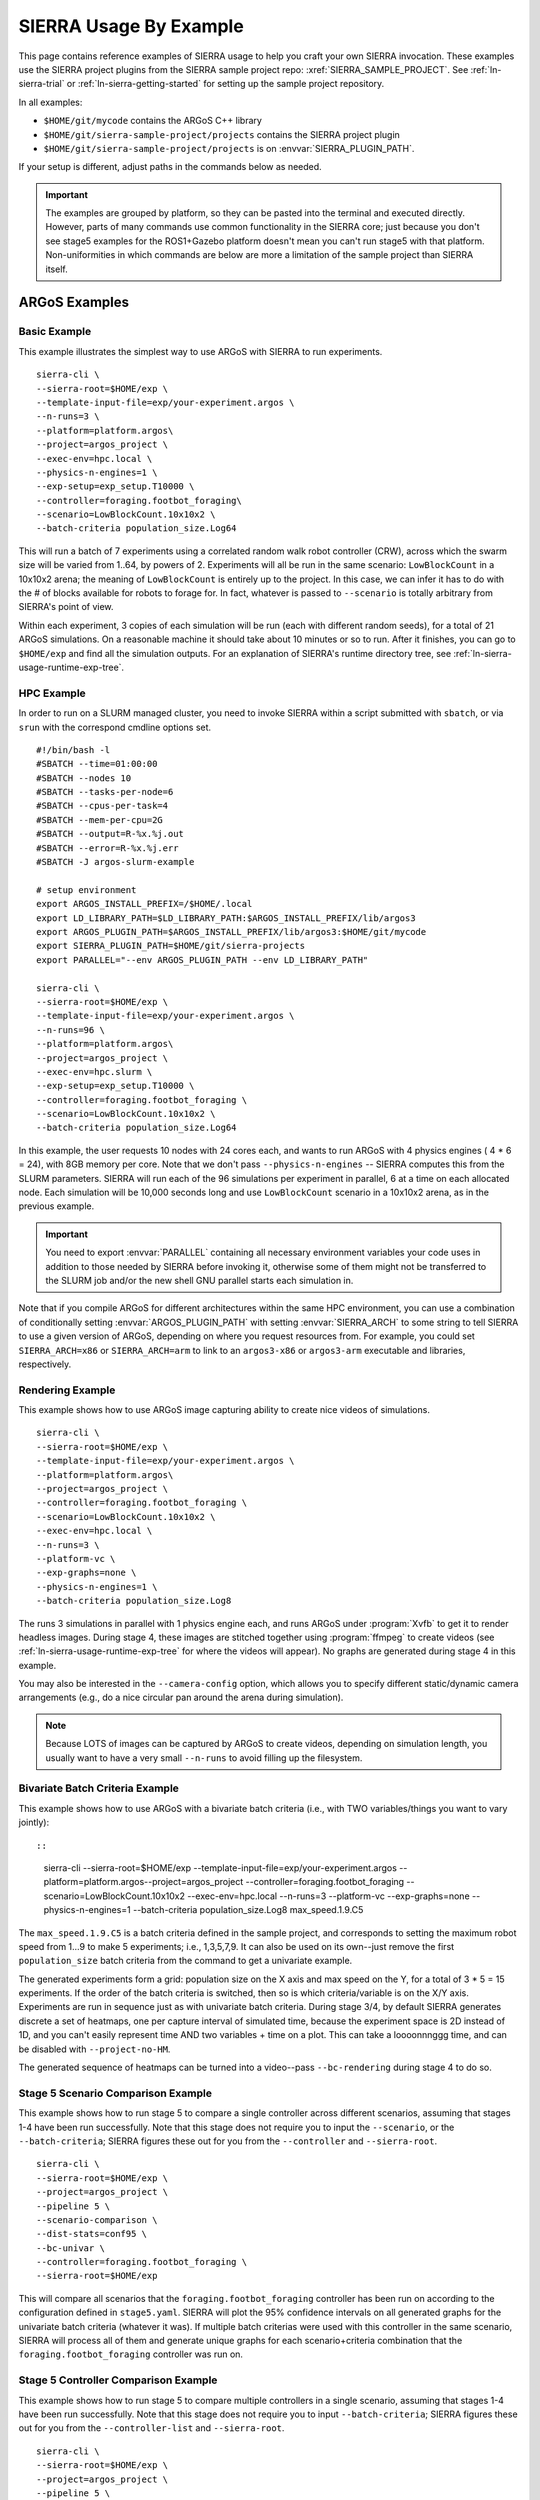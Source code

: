 .. _ln-sierra-usage-examples:

***********************
SIERRA Usage By Example
***********************

This page contains reference examples of SIERRA usage to help you craft your own
SIERRA invocation.  These examples use the SIERRA project plugins from the
SIERRA sample project repo: :xref:`SIERRA_SAMPLE_PROJECT`. See
:ref:`ln-sierra-trial` or :ref:`ln-sierra-getting-started` for setting up the
sample project repository.

In all examples:

- ``$HOME/git/mycode`` contains the ARGoS C++ library

- ``$HOME/git/sierra-sample-project/projects`` contains the SIERRA project
  plugin

- ``$HOME/git/sierra-sample-project/projects`` is on
  :envvar:`SIERRA_PLUGIN_PATH`.

If your setup is different, adjust paths in the commands below as needed.

.. IMPORTANT:: The examples are grouped by platform, so they can be pasted into
               the terminal and executed directly. However, parts of many
               commands use common functionality in the SIERRA core; just
               because you don't see stage5 examples for the ROS1+Gazebo
               platform doesn't mean you can't run stage5 with that
               platform. Non-uniformities in which commands are below are more a
               limitation of the sample project than SIERRA itself.

==============
ARGoS Examples
==============


Basic Example
=============

This example illustrates the simplest way to use ARGoS with SIERRA to run
experiments.
::

   sierra-cli \
   --sierra-root=$HOME/exp \
   --template-input-file=exp/your-experiment.argos \
   --n-runs=3 \
   --platform=platform.argos\
   --project=argos_project \
   --exec-env=hpc.local \
   --physics-n-engines=1 \
   --exp-setup=exp_setup.T10000 \
   --controller=foraging.footbot_foraging\
   --scenario=LowBlockCount.10x10x2 \
   --batch-criteria population_size.Log64

This will run a batch of 7 experiments using a correlated random walk robot
controller (CRW), across which the swarm size will be varied from 1..64, by
powers of 2. Experiments will all be run in the same scenario: ``LowBlockCount``
in a 10x10x2 arena; the meaning of ``LowBlockCount`` is entirely up to the
project. In this case, we can infer it has to do with the # of blocks available
for robots to forage for. In fact, whatever is passed to ``--scenario`` is
totally arbitrary from SIERRA's point of view.

Within each experiment, 3 copies of each simulation will be run (each with
different random seeds), for a total of 21 ARGoS simulations. On a reasonable
machine it should take about 10 minutes or so to run. After it finishes, you can
go to ``$HOME/exp`` and find all the simulation outputs. For an explanation of
SIERRA's runtime directory tree, see :ref:`ln-sierra-usage-runtime-exp-tree`.

HPC Example
===========

In order to run on a SLURM managed cluster, you need to invoke SIERRA within a
script submitted with ``sbatch``, or via ``srun`` with the correspond cmdline
options set.

::

   #!/bin/bash -l
   #SBATCH --time=01:00:00
   #SBATCH --nodes 10
   #SBATCH --tasks-per-node=6
   #SBATCH --cpus-per-task=4
   #SBATCH --mem-per-cpu=2G
   #SBATCH --output=R-%x.%j.out
   #SBATCH --error=R-%x.%j.err
   #SBATCH -J argos-slurm-example

   # setup environment
   export ARGOS_INSTALL_PREFIX=/$HOME/.local
   export LD_LIBRARY_PATH=$LD_LIBRARY_PATH:$ARGOS_INSTALL_PREFIX/lib/argos3
   export ARGOS_PLUGIN_PATH=$ARGOS_INSTALL_PREFIX/lib/argos3:$HOME/git/mycode
   export SIERRA_PLUGIN_PATH=$HOME/git/sierra-projects
   export PARALLEL="--env ARGOS_PLUGIN_PATH --env LD_LIBRARY_PATH"

   sierra-cli \
   --sierra-root=$HOME/exp \
   --template-input-file=exp/your-experiment.argos \
   --n-runs=96 \
   --platform=platform.argos\
   --project=argos_project \
   --exec-env=hpc.slurm \
   --exp-setup=exp_setup.T10000 \
   --controller=foraging.footbot_foraging \
   --scenario=LowBlockCount.10x10x2 \
   --batch-criteria population_size.Log64

In this example, the user requests 10 nodes with 24 cores each, and wants to run
ARGoS with 4 physics engines ( 4 * 6 = 24), with 8GB memory per core. Note that
we don't pass ``--physics-n-engines`` -- SIERRA computes this from the SLURM
parameters. SIERRA will run each of the 96 simulations per experiment in
parallel, 6 at a time on each allocated node.  Each simulation will be 10,000
seconds long and use ``LowBlockCount`` scenario in a 10x10x2 arena, as in the
previous example.

.. IMPORTANT:: You need to export :envvar:`PARALLEL` containing all necessary
               environment variables your code uses in addition to those needed
               by SIERRA before invoking it, otherwise some of them might not be
               transferred to the SLURM job and/or the new shell GNU parallel
               starts each simulation in.

Note that if you compile ARGoS for different architectures within the same HPC
environment, you can use a combination of conditionally setting
:envvar:`ARGOS_PLUGIN_PATH` with setting :envvar:`SIERRA_ARCH` to some string to
tell SIERRA to use a given version of ARGoS, depending on where you request
resources from. For example, you could set ``SIERRA_ARCH=x86`` or
``SIERRA_ARCH=arm`` to link to an ``argos3-x86`` or ``argos3-arm`` executable
and libraries, respectively.

Rendering Example
=================

This example shows how to use ARGoS image capturing ability to create nice
videos of simulations.

::

   sierra-cli \
   --sierra-root=$HOME/exp \
   --template-input-file=exp/your-experiment.argos \
   --platform=platform.argos\
   --project=argos_project \
   --controller=foraging.footbot_foraging \
   --scenario=LowBlockCount.10x10x2 \
   --exec-env=hpc.local \
   --n-runs=3 \
   --platform-vc \
   --exp-graphs=none \
   --physics-n-engines=1 \
   --batch-criteria population_size.Log8

The runs 3 simulations in parallel with 1 physics engine each, and runs ARGoS
under :program:`Xvfb` to get it to render headless images. During stage 4, these
images are stitched together using :program:`ffmpeg` to create videos (see
:ref:`ln-sierra-usage-runtime-exp-tree` for where the videos will appear). No
graphs are generated during stage 4 in this example.

You may also be interested in the ``--camera-config`` option, which allows you
to specify different static/dynamic camera arrangements (e.g., do a nice
circular pan around the arena during simulation).

.. NOTE:: Because LOTS of images can be captured by ARGoS to create videos,
          depending on simulation length, you usually want to have a very small
          ``--n-runs`` to avoid filling up the filesystem.

Bivariate Batch Criteria Example
================================

This example shows how to use ARGoS with a bivariate batch criteria (i.e., with
TWO variables/things you want to vary jointly)::

::

   sierra-cli \
   --sierra-root=$HOME/exp \
   --template-input-file=exp/your-experiment.argos \
   --platform=platform.argos\
   --project=argos_project \
   --controller=foraging.footbot_foraging \
   --scenario=LowBlockCount.10x10x2 \
   --exec-env=hpc.local \
   --n-runs=3 \
   --platform-vc \
   --exp-graphs=none \
   --physics-n-engines=1 \
   --batch-criteria population_size.Log8 max_speed.1.9.C5

The ``max_speed.1.9.C5`` is a batch criteria defined in the sample project, and
corresponds to setting the maximum robot speed from 1...9 to make 5 experiments;
i.e., 1,3,5,7,9. It can also be used on its own--just remove the first
``population_size`` batch criteria from the command to get a univariate example.

The generated experiments form a grid: population size on the X axis and max
speed on the Y, for a total of 3 * 5 = 15 experiments. If the order of the batch
criteria is switched, then so is which criteria/variable is on the X/Y
axis. Experiments are run in sequence just as with univariate batch
criteria. During stage 3/4, by default SIERRA generates discrete a set of
heatmaps, one per capture interval of simulated time, because the experiment
space is 2D instead of 1D, and you can't easily represent time AND two
variables + time on a plot. This can take a loooonnnggg time, and can be
disabled with ``--project-no-HM``.

The generated sequence of heatmaps can be turned into a video--pass
``--bc-rendering`` during stage 4 to do so.

Stage 5 Scenario Comparison Example
===================================

This example shows how to run stage 5 to compare a single controller across
different scenarios, assuming that stages 1-4 have been run successfully. Note
that this stage does not require you to input the ``--scenario``, or the
``--batch-criteria``; SIERRA figures these out for you from the ``--controller``
and ``--sierra-root``.

::

   sierra-cli \
   --sierra-root=$HOME/exp \
   --project=argos_project \
   --pipeline 5 \
   --scenario-comparison \
   --dist-stats=conf95 \
   --bc-univar \
   --controller=foraging.footbot_foraging \
   --sierra-root=$HOME/exp


This will compare all scenarios that the
``foraging.footbot_foraging`` controller has been run on according to
the configuration defined in ``stage5.yaml``. SIERRA will plot the 95%
confidence intervals on all generated graphs for the univariate batch criteria
(whatever it was). If multiple batch criterias were used with this controller in
the same scenario, SIERRA will process all of them and generate unique graphs
for each scenario+criteria combination that the
``foraging.footbot_foraging`` controller was run on.


Stage 5 Controller Comparison Example
=====================================

This example shows how to run stage 5 to compare multiple controllers in a
single scenario, assuming that stages 1-4 have been run successfully. Note that
this stage does not require you to input ``--batch-criteria``; SIERRA figures
these out for you from the ``--controller-list`` and ``--sierra-root``.

::

   sierra-cli \
   --sierra-root=$HOME/exp \
   --project=argos_project \
   --pipeline 5 \
   --controller-comparison \
   --dist-stats=conf95 \
   --bc-univar \
   --controllers-list=foraging.footbot_foraging,foraging.footbot_foraging-slow \
   --sierra-root=$HOME/exp


SIERRA will compute the list of scenarios that the ``foraging.footbot_foraging``
and the ``foraging.footbot_foraging_slow`` controllers have *all* been
run. Comparison graphs for each scenario with the
``foraging.footbot_foraging,foraging.footbot_foraging_slow`` controllers will be
generated according to the configuration defined in ``stage5.yaml``. SIERRA will
plot the 95% confidence intervals on all generated graphs for the univariate
batch criteria (whatever it was). If multiple batch criterias were used with
each controller in the same scenario, SIERRA will process all of them and
generate unique graphs for each scenario+criteria combination both controllers
were run on.

====================
ROS1+Gazebo Examples
====================

Basic Example
=============

This examples shows the simplest way to use SIERRA with the ROS1+gazebo platform
plugin::

   sierra-cli \
   --platform=platform.ros1gazebo \
   --project=ros1gazebo_project \
   --n-runs=4 \
   --exec-env=hpc.local \
   --template-input-file=exp/your-experiment.launch \
   --scenario=HouseWorld.10x10x1 \
   --sierra-root=$HOME/exp/test \
   --batch-criteria population_size.Log8 \
   --controller=turtlebot3_sim.wander \
   --exp-overwrite \
   --exp-setup=exp_setup.T10 \
   --robot turtlebot3

This will run a batch of 4 experiments using a correlated random walk controller
(CRW) on the turtlebot3. Population size will be varied from 1..8, by powers
of 2. Within each experiment, 4 copies of each simulation will be run (each with
different random seeds), for a total of 16 Gazebo simulations. Each experimental
run will be will be 10 seconds of simulated time. On a reasonable machine it
should take about 10 minutes or so to run. After it finishes, you can go to
``$HOME/exp`` and find all the simulation outputs. For an explanation of
SIERRA's runtime directory tree, see :ref:`ln-sierra-usage-runtime-exp-tree`.

HPC Example
===========

In order to run on a SLURM managed cluster, you need to invoke SIERRA within a
script submitted with ``sbatch``, or via ``srun`` with the correspond cmdline
options set.

::

   #!/bin/bash -l
   #SBATCH --time=01:00:00
   #SBATCH --nodes 4
   #SBATCH --tasks-per-node=6
   #SBATCH --cpus-per-task=4
   #SBATCH --mem-per-cpu=2G
   #SBATCH --output=R-%x.%j.out
   #SBATCH --error=R-%x.%j.err
   #SBATCH -J ros1gazebo-slurm-example

   # setup environment
   export SIERRA_PLUGIN_PATH=$HOME/git/sierra-projects

   sierra-cli \
   --platform=platform.ros1gazebo \
   --project=ros1gazebo_project \
   --n-runs=96 \
   --exec-env=hpc.slurm \
   --template-input-file=exp/your-experiment.launch \
   --scenario=HouseWorld.10x10x1 \
   --sierra-root=$HOME/exp/test \
   --batch-criteria population_size.Log8 \
   --controller=turtlebot3_sim.wander \
   --exp-overwrite \
   --exp-setup=exp_setup.T10000 \
   --robot turtlebot3

In this example, the user requests 10 nodes with 24 cores each. SIERRA will run
each of the 96 runs in parallel, 24 at a time on each allocated node.  Each
simulation will be 1,000 seconds long and use same scenario as before.

.. IMPORTANT:: You need to export :envvar:`PARALLEL` containing all necessary
               environment variables your code uses in addition to those needed
               by SIERRA before invoking it, otherwise some of them might not be
               transferred to the SLURM job and/or the new shell GNU parallel
               starts each simulation in.

Bivariate Batch Criteria Example
================================

This example shows how to use ROS1+gazebo with a bivariate batch criteria (i.e.,
with TWO variables/things you want to vary jointly)::

::

   sierra-cli \
   --sierra-root=$HOME/exp \
   --template-input-file=exp/your-experiment.argos \
   --platform=platform.ros1gazebo\
   --project=ros1gazebo_project \
   --controller=turtlebot3_sim.wander \
   --scenario=HouseWorld.10x10x2 \
   --exec-env=hpc.local \
   --n-runs=3 \
   --exp-graphs=none \
   --batch-criteria population_size.Log8 max_speed.1.9.C5

The ``max_speed.1.9.C5`` is a batch criteria defined in the sample project, and
corresponds to setting the maximum robot speed from 1...9 to make 5 experiments;
i.e., 1,3,5,7,9. It can also be used on its own--just remove the first
``population_size`` batch criteria from the command to get a univariate example.

The generated experiments form a grid: population size on the X axis and max
speed on the Y, for a total of 3 * 5 = 15 experiments. If the order of the batch
criteria is switched, then so is which criteria/variable is on the X/Y
axis. Experiments are run in sequence just as with univariate batch
criteria. During stage 3/4, by default SIERRA generates discrete heatmaps of
results instead of linegraphs, because the experiment space is 2D instead of 1D.

===================
ROS1+Robot Examples
===================

Basic Example
=============

This examples shows the simplest way to use SIERRA with the ROS1+robot platform
plugin::

::

   sierra-cli \
   --platform=platform.ros1robot \
   --project=ros1robot_project \
   --n-runs=4 \
   --template-input-file=exp/your-experiment.launch \
   --scenario=OutdoorWorld.16x16x2 \
   --sierra-root=$HOME/exp/test \
   --batch-criteria population_size.Linear6.C6 \
   --controller=turtlebot3.wander \
   --robot turtlebot3 \
   --exp-setup=exp_setup.T100 \
   --exec-env=robot.turtlebot3 \
   --nodefile=turtlebots.txt
   --exec-inter-run-pause=60 \
   --no-master-node \

This will run a batch of 4 experiments using a correlated random walk controller
(CRW) on the turtlebot3. Population size will be varied from 1,2,3,4,5,6. Within
each experiment, 4 experimental runs will be conducted with each swarm
size. SIERRA will pause for 60 seconds between runs so you can reset the robot's
positions and environment before continuing with the next
run. ``turtlebots3.txt`` contains the IP addresses of all 6 robots in the swarm
(SIERRA may use different combinations of these if the swarm size is < 6).  You
could also omit ``--nodefile`` and set :envvar:`SIERRA_NODEFILE` instead.

For these experiments, no master node is needed, so it is disabled. After all
runs have completed and SIERRA finishes stages 3 and 4, you can go to
``$HOME/exp`` and find all the simulation outputs. For an explanation of
SIERRA's runtime directory tree, see :ref:`ln-sierra-usage-runtime-exp-tree`.

